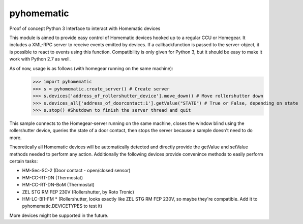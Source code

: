 pyhomematic
===========

Proof of concept Python 3 Interface to interact with Homematic devices

This module is aimed to provide easy control of Homematic devices hooked up to a regular CCU or Homegear.
It includes a XML-RPC server to receive events emitted by devices. If a callbackfunction is passed to the server-object, it is possible to react to events using this function.
Compatibility is only given for Python 3, but it should be easy to make it work with Python 2.7 as well.

As of now, usage is as follows (with homegear running on the same machine):
    >>> import pyhomematic
    >>> s = pyhomematic.create_server() # Create server
    >>> s.devices['address_of_rollershutter_device'].move_down() # Move rollershutter down
    >>> s.devices_all['address_of_doorcontact:1'].getValue("STATE") # True or False, depending on state
    >>> s.stop() #Shutdown to finish the server thread and quit

This sample connects to the Homegear-server running on the same machine, closes the window blind using the rollershutter device, queries the state of a door contact, then stops the server because a sample doesn't need to do more. 

Theoretically all Homematic devices will be automatically detected and directly provide the getValue and setValue methods needed to perform any action.
Additionally the following devices provide convenince methods to easily perform certain tasks:

- HM-Sec-SC-2 (Door contact - open/closed sensor)
- HM-CC-RT-DN (Thermostat)
- HM-CC-RT-DN-BoM (Thermostat)
- ZEL STG RM FEP 230V (Rollershutter, by Roto Tronic)
- HM-LC-Bl1-FM * (Rollershutter, looks exactly like ZEL STG RM FEP 230V, so maybe they're compatible. Add it to pyhomematic.DEVICETYPES to test it)

More devices might be supported in the future.